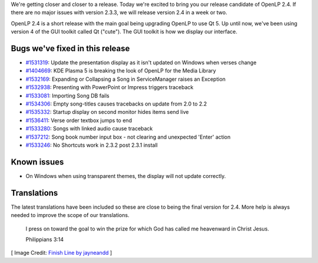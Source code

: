 .. title: OpenLP 2.4 Release Candidate (version 2.3.3)
.. slug: 2016/02/07/openlp-24-release-candidate-version-233
.. date: 2016-02-07 16:00:00 UTC
.. tags:
.. category:
.. link:
.. description:
.. type: text
.. previewimage: /cover-images/openlp-24-release-candidate-version-233.jpg

We're getting closer and closer to a release. Today we're excited to bring you our release candidate of OpenLP 2.4. If
there are no major issues with version 2.3.3, we will release version 2.4 in a week or two.

OpenLP 2.4 is a short release with the main goal being upgrading OpenLP to use Qt 5. Up until now, we've been using
version 4 of the GUI toolkit called Qt ("cute"). The GUI toolkit is how we display our interface.

Bugs we've fixed in this release
--------------------------------

* `#1531319`_: Update the presentation display as it isn't updated on Windows when verses change
* `#1404669`_: KDE Plasma 5 is breaking the look of OpenLP for the Media Library
* `#1532169`_: Expanding or Collapsing a Song in ServiceManager raises an Exception
* `#1532938`_: Presenting with PowerPoint or Impress triggers traceback
* `#1533081`_: Importing Song DB fails
* `#1534306`_: Empty song-titles causes tracebacks on update from 2.0 to 2.2
* `#1535332`_: Startup display on second monitor hides items send live
* `#1536411`_: Verse order textbox jumps to end
* `#1533280`_: Songs with linked audio cause traceback
* `#1537212`_: Song book number input box - not clearing and unexpected 'Enter' action
* `#1533246`_: No Shortcuts work in 2.3.2 post 2.3.1 install

Known issues
------------

* On Windows when using transparent themes, the display will not update correctly.

Translations
------------

The latest translations have been included so these are close to being the final version for 2.4. More help is always
needed to improve the scope of our translations.


    I press on toward the goal to win the prize for which God has called me heavenward in Christ Jesus.

    Philippians 3:14

[ Image Credit: `Finish Line by jayneandd`_ ]

.. _#1531319: https://bugs.launchpad.net/openlp/+bug/1531319
.. _#1404669: https://bugs.launchpad.net/openlp/+bug/1404669
.. _#1532169: https://bugs.launchpad.net/openlp/+bug/1532169
.. _#1532938: https://bugs.launchpad.net/openlp/+bug/1532938
.. _#1533081: https://bugs.launchpad.net/openlp/+bug/1533081
.. _#1534306: https://bugs.launchpad.net/openlp/+bug/1534306
.. _#1535332: https://bugs.launchpad.net/openlp/+bug/1535332
.. _#1536411: https://bugs.launchpad.net/openlp/+bug/1536411
.. _#1533280: https://bugs.launchpad.net/openlp/+bug/1533280
.. _#1537212: https://bugs.launchpad.net/openlp/+bug/1537212
.. _#1533246: https://bugs.launchpad.net/openlp/+bug/1533246
.. _Finish Line by jayneandd: https://www.flickr.com/photos/jayneandd/4450623309/

